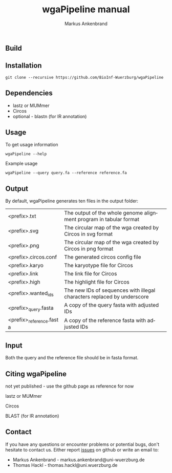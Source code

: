 ** Build
[[https://travis-ci.org/BioInf-Wuerzburg/wgaPipeline/][https://travis-ci.org/BioInf-Wuerzburg/wgaPipeline.svg]]

** Installation

#+BEGIN_EXAMPLE
  git clone --recursive https://github.com/BioInf-Wuerzburg/wgaPipeline
#+END_EXAMPLE
   
** Dependencies

- lastz or MUMmer
- Circos
- optional - blastn (for IR annotation)

** Usage
To get usage information
#+BEGIN_EXAMPLE
  wgaPipeline --help
#+END_EXAMPLE

Example usage
#+BEGIN_EXAMPLE
  wgaPipeline --query query.fa --reference reference.fa
#+END_EXAMPLE

** Output
By default, wgaPipeline generates ten files in the output folder:

| <prefix>.txt             | The output of the whole genome alignment program in tabular format      |
| <prefix>.svg             | The circular map of the wga created by Circos in svg format             |
| <prefix>.png             | The circular map of the wga created by Circos in png format             |
| <prefix>.circos.conf     | The generated circos config file                                        |
| <prefix>.karyo           | The karyotype file for Circos                                           |
| <prefix>.link            | The link file for Circos                                                |
| <prefix>.high            | The highlight file for Circos                                           |
| <prefix>.wanted_ids      | The new IDs of sequences with illegal characters replaced by underscore |
| <prefix>_query.fasta     | A copy of the query fasta with adjusted IDs                             |
| <prefix>_reference.fasta | A copy of the reference fasta with adjusted IDs                         |

** Input
Both the query and the reference file should be in fasta format.

** Citing wgaPipeline

not yet published - use the github page as reference for now

lastz or MUMmer

Circos

BLAST (for IR annotation)

** Contact
If you have any questions or encounter problems or potential bugs, don't
hesitate to contact us. Either report [[https://github.com/BioInf-Wuerzburg/wgaPipeline/issues][issues]] on github or write an email to:

- Markus Ankenbrand - markus.ankenbrand@uni-wuerzburg.de
- Thomas Hackl - thomas.hackl@uni.wuerzburg.de






#+TITLE: wgaPipeline manual
#+AUTHOR: Markus Ankenbrand
#+EMAIL: markus.ankenbrand@uni-wuerzburg.de
#+LANGUAGE: en
#+OPTIONS: ^:nil date:nil H:2
#+LaTeX_CLASS: scrartcl
#+LaTeX_CLASS_OPTIONS: [a4paper,12pt,headings=small]
#+LaTeX_HEADER: \setlength{\parindent}{0pt}
#+LaTeX_HEADER: \setlength{\parskip}{1.5ex}
#+LATEX_HEADER: \renewcommand{\familydefault}{\sfdefault}
